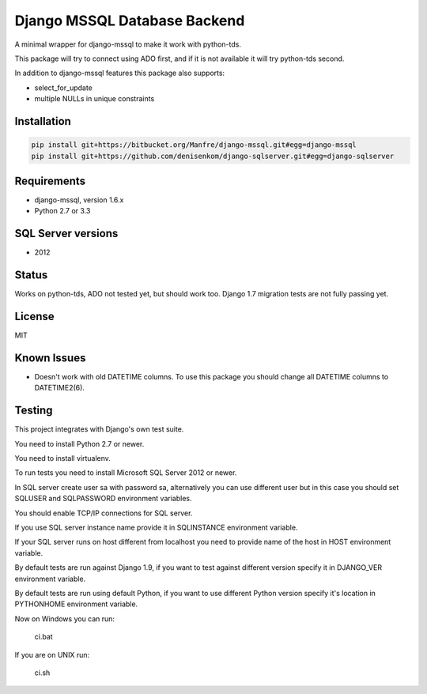 Django MSSQL Database Backend
=============================

A minimal wrapper for django-mssql to make it work with python-tds.

This package will try to connect using ADO first, and if it is not
available it will try python-tds second.

In addition to django-mssql features this package also supports:

- select_for_update
- multiple NULLs in unique constraints

Installation
------------

.. code-block::

   pip install git+https://bitbucket.org/Manfre/django-mssql.git#egg=django-mssql
   pip install git+https://github.com/denisenkom/django-sqlserver.git#egg=django-sqlserver


Requirements
------------

- django-mssql, version 1.6.x
- Python 2.7 or 3.3

SQL Server versions
-------------------

- 2012

Status
------

Works on python-tds, ADO not tested yet, but should work too.
Django 1.7 migration tests are not fully passing yet.

License
-------

MIT

Known Issues
------------

- Doesn't work with old DATETIME columns.  To use this package you should change all DATETIME columns
  to DATETIME2(6).

Testing
-------

This project integrates with Django's own test suite.

You need to install Python 2.7 or newer.

You need to install virtualenv.

To run tests you need to install Microsoft SQL Server 2012 or newer.

In SQL server create user sa with password sa, alternatively you can use different user but in this
case you should set SQLUSER and SQLPASSWORD environment variables.

You should enable TCP/IP connections for SQL server.

If you use SQL server instance name provide it in SQLINSTANCE environment variable.

If your SQL server runs on host different from localhost you need to provide name of the host in HOST environment
variable.

By default tests are run against Django 1.9, if you want to test against different version specify it in DJANGO_VER
environment variable.

By default tests are run using default Python, if you want to use different Python version specify it's location
in PYTHONHOME environment variable.

Now on Windows you can run:

  ci.bat

If you are on UNIX run:

  ci.sh
